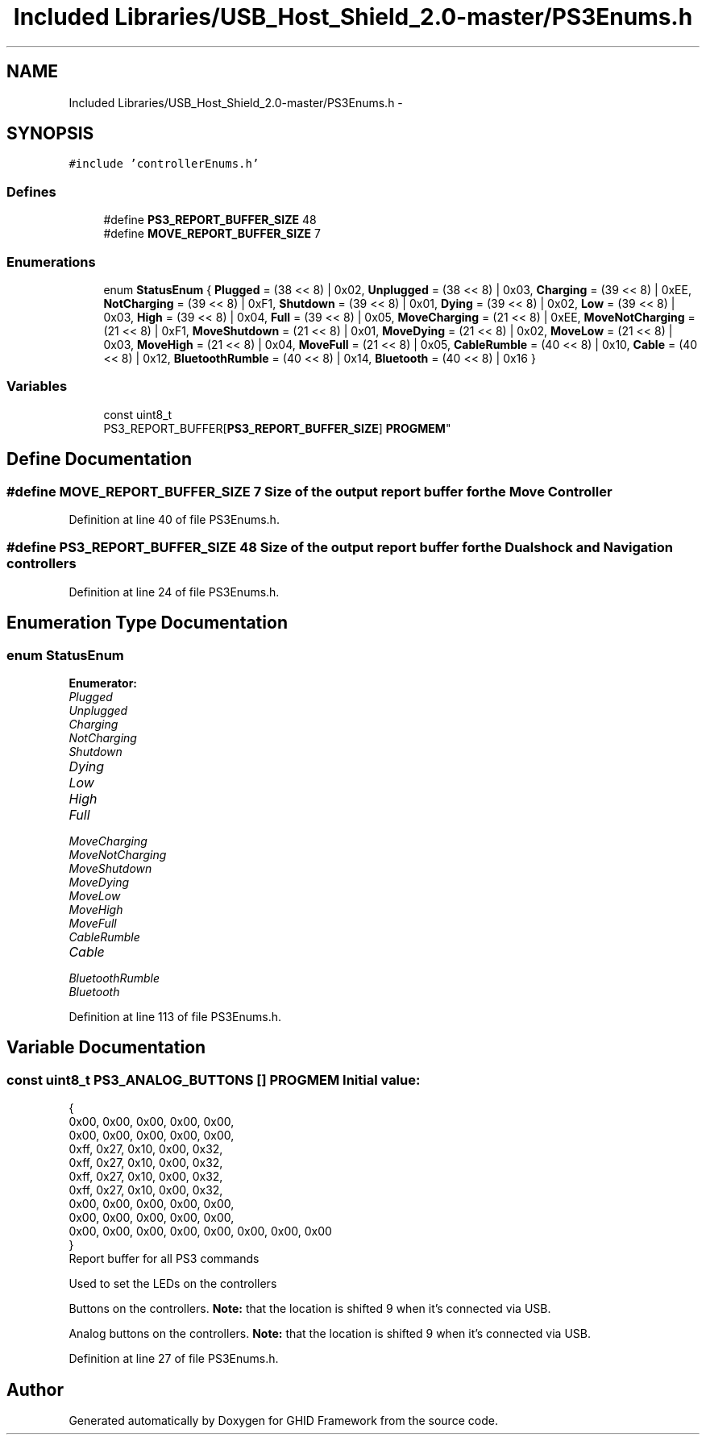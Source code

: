 .TH "Included Libraries/USB_Host_Shield_2.0-master/PS3Enums.h" 3 "Sun Mar 30 2014" "Version version 2.0" "GHID Framework" \" -*- nroff -*-
.ad l
.nh
.SH NAME
Included Libraries/USB_Host_Shield_2.0-master/PS3Enums.h \- 
.SH SYNOPSIS
.br
.PP
\fC#include 'controllerEnums\&.h'\fP
.br

.SS "Defines"

.in +1c
.ti -1c
.RI "#define \fBPS3_REPORT_BUFFER_SIZE\fP   48"
.br
.ti -1c
.RI "#define \fBMOVE_REPORT_BUFFER_SIZE\fP   7"
.br
.in -1c
.SS "Enumerations"

.in +1c
.ti -1c
.RI "enum \fBStatusEnum\fP { \fBPlugged\fP =  (38 << 8) | 0x02, \fBUnplugged\fP =  (38 << 8) | 0x03, \fBCharging\fP =  (39 << 8) | 0xEE, \fBNotCharging\fP =  (39 << 8) | 0xF1, \fBShutdown\fP =  (39 << 8) | 0x01, \fBDying\fP =  (39 << 8) | 0x02, \fBLow\fP =  (39 << 8) | 0x03, \fBHigh\fP =  (39 << 8) | 0x04, \fBFull\fP =  (39 << 8) | 0x05, \fBMoveCharging\fP =  (21 << 8) | 0xEE, \fBMoveNotCharging\fP =  (21 << 8) | 0xF1, \fBMoveShutdown\fP =  (21 << 8) | 0x01, \fBMoveDying\fP =  (21 << 8) | 0x02, \fBMoveLow\fP =  (21 << 8) | 0x03, \fBMoveHigh\fP =  (21 << 8) | 0x04, \fBMoveFull\fP =  (21 << 8) | 0x05, \fBCableRumble\fP =  (40 << 8) | 0x10, \fBCable\fP =  (40 << 8) | 0x12, \fBBluetoothRumble\fP =  (40 << 8) | 0x14, \fBBluetooth\fP =  (40 << 8) | 0x16 }"
.br
.in -1c
.SS "Variables"

.in +1c
.ti -1c
.RI "const uint8_t 
.br
PS3_REPORT_BUFFER[\fBPS3_REPORT_BUFFER_SIZE\fP] \fBPROGMEM\fP"
.br
.in -1c
.SH "Define Documentation"
.PP 
.SS "#define \fBMOVE_REPORT_BUFFER_SIZE\fP   7"Size of the output report buffer for the Move Controller 
.PP
Definition at line 40 of file PS3Enums\&.h\&.
.SS "#define \fBPS3_REPORT_BUFFER_SIZE\fP   48"Size of the output report buffer for the Dualshock and Navigation controllers 
.PP
Definition at line 24 of file PS3Enums\&.h\&.
.SH "Enumeration Type Documentation"
.PP 
.SS "enum \fBStatusEnum\fP"
.PP
\fBEnumerator: \fP
.in +1c
.TP
\fB\fIPlugged \fP\fP
.TP
\fB\fIUnplugged \fP\fP
.TP
\fB\fICharging \fP\fP
.TP
\fB\fINotCharging \fP\fP
.TP
\fB\fIShutdown \fP\fP
.TP
\fB\fIDying \fP\fP
.TP
\fB\fILow \fP\fP
.TP
\fB\fIHigh \fP\fP
.TP
\fB\fIFull \fP\fP
.TP
\fB\fIMoveCharging \fP\fP
.TP
\fB\fIMoveNotCharging \fP\fP
.TP
\fB\fIMoveShutdown \fP\fP
.TP
\fB\fIMoveDying \fP\fP
.TP
\fB\fIMoveLow \fP\fP
.TP
\fB\fIMoveHigh \fP\fP
.TP
\fB\fIMoveFull \fP\fP
.TP
\fB\fICableRumble \fP\fP
.TP
\fB\fICable \fP\fP
.TP
\fB\fIBluetoothRumble \fP\fP
.TP
\fB\fIBluetooth \fP\fP

.PP
Definition at line 113 of file PS3Enums\&.h\&.
.SH "Variable Documentation"
.PP 
.SS "const uint8_t PS3_ANALOG_BUTTONS [] \fBPROGMEM\fP"\fBInitial value:\fP
.PP
.nf
 {
        0x00, 0x00, 0x00, 0x00, 0x00,
        0x00, 0x00, 0x00, 0x00, 0x00,
        0xff, 0x27, 0x10, 0x00, 0x32,
        0xff, 0x27, 0x10, 0x00, 0x32,
        0xff, 0x27, 0x10, 0x00, 0x32,
        0xff, 0x27, 0x10, 0x00, 0x32,
        0x00, 0x00, 0x00, 0x00, 0x00,
        0x00, 0x00, 0x00, 0x00, 0x00,
        0x00, 0x00, 0x00, 0x00, 0x00, 0x00, 0x00, 0x00
}
.fi
Report buffer for all PS3 commands
.PP
Used to set the LEDs on the controllers
.PP
Buttons on the controllers\&. \fBNote:\fP that the location is shifted 9 when it's connected via USB\&.
.PP
Analog buttons on the controllers\&. \fBNote:\fP that the location is shifted 9 when it's connected via USB\&. 
.PP
Definition at line 27 of file PS3Enums\&.h\&.
.SH "Author"
.PP 
Generated automatically by Doxygen for GHID Framework from the source code\&.
